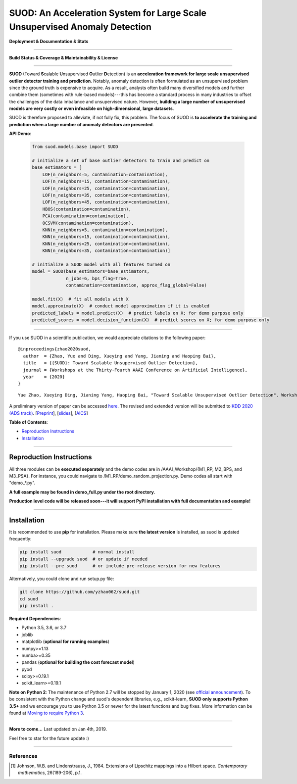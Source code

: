 SUOD: An Acceleration System for Large Scale Unsupervised Anomaly Detection
===========================================================================

**Deployment & Documentation & Stats**

.. image:: https://img.shields.io/pypi/v/suod.svg?color=brightgreen
   :target: https://pypi.org/project/suod/
   :alt: PyPI version

.. image:: https://img.shields.io/github/stars/yzhao062/suod.svg
   :target: https://github.com/yzhao062/suod/stargazers
   :alt: GitHub stars


.. image:: https://img.shields.io/github/forks/yzhao062/suod.svg?color=blue
   :target: https://github.com/yzhao062/suod/network
   :alt: GitHub forks


.. image:: https://pepy.tech/badge/suod
   :target: https://pepy.tech/project/suod
   :alt: Downloads


.. image:: https://pepy.tech/badge/suod/month
   :target: https://pepy.tech/project/suod
   :alt: Downloads


----


**Build Status & Coverage & Maintainability & License**


.. image:: https://travis-ci.org/yzhao062/suod.svg?branch=master
   :target: https://travis-ci.org/yzhao062/suod
   :alt: Build Status


.. image:: https://circleci.com/gh/yzhao062/SUOD.svg?style=svg
   :target: https://circleci.com/gh/yzhao062/SUOD
   :alt: Circle CI


.. image:: https://coveralls.io/repos/github/yzhao062/SUOD/badge.svg
   :target: https://coveralls.io/github/yzhao062/SUOD
   :alt: Coverage Status


----


**SUOD** (Toward **S**\calable **U**\nsupervised **O**\utlier **D**\etection) is an **acceleration framework for large scale unsupervised outlier detector training and prediction**.
Notably, anomaly detection is often formulated as an unsupervised problem since the ground truth is expensive to acquire.
As a result, analysts often build many diversified models and further combine them (sometimes with rule-based models)---this has become a standard process in many industries to 
offset the challenges of the data imbalance and unsupervised nature. However, **building a large number of unsupervised models are very costly or even infeasible on high-dimensional, large datasets**.

SUOD is therefore proposed to alleviate, if not fully fix, this problem.
The focus of SUOD is **to accelerate the training and prediction when a large number of anomaly detectors are presented**.


**API Demo**\ :


   .. code-block:: python


       from suod.models.base import SUOD

       # initialize a set of base outlier detectors to train and predict on
       base_estimators = [
           LOF(n_neighbors=5, contamination=contamination),
           LOF(n_neighbors=15, contamination=contamination),
           LOF(n_neighbors=25, contamination=contamination),
           LOF(n_neighbors=35, contamination=contamination),
           LOF(n_neighbors=45, contamination=contamination),
           HBOS(contamination=contamination),
           PCA(contamination=contamination),
           OCSVM(contamination=contamination),
           KNN(n_neighbors=5, contamination=contamination),
           KNN(n_neighbors=15, contamination=contamination),
           KNN(n_neighbors=25, contamination=contamination),
           KNN(n_neighbors=35, contamination=contamination)]

       # initialize a SUOD model with all features turned on
       model = SUOD(base_estimators=base_estimators,
                    n_jobs=6, bps_flag=True,
                    contamination=contamination, approx_flag_global=False)

       model.fit(X)  # fit all models with X
       model.approximate(X)  # conduct model approximation if it is enabled
       predicted_labels = model.predict(X)  # predict labels on X; for demo purpose only
       predicted_scores = model.decision_function(X)  # predict scores on X; for demo purpose only


----


If you use SUOD in a scientific publication, we would appreciate citations to the following paper::

    @inproceedings{zhao2020suod,
      author  = {Zhao, Yue and Ding, Xueying and Yang, Jianing and Haoping Bai},
      title   = {{SUOD}: Toward Scalable Unsupervised Outlier Detection},
      journal = {Workshops at the Thirty-Fourth AAAI Conference on Artificial Intelligence},
      year    = {2020}
    }

::

    Yue Zhao, Xueying Ding, Jianing Yang, Haoping Bai, "Toward Scalable Unsupervised Outlier Detection". Workshops at the Thirty-Fourth AAAI Conference on Artificial Intelligence, 2020.


A preliminary version of paper can be accessed `here <https://www.andrew.cmu.edu/user/yuezhao2/papers/20-preprint-suod.pdf>`_.
The revised and extended version will be submitted to `KDD 2020 (ADS track) <https://www.kdd.org/kdd2020/>`_.
[`Preprint <https://www.andrew.cmu.edu/user/yuezhao2/papers/20-preprint-suod.pdf>`_], [`slides <https://www.andrew.cmu.edu/user/yuezhao2/misc/10715-SUOD-Toward-Scalable-Unsupervised-Outlier-Detection.pdf>`_], [`AICS <http://aics.site/AICS2020/>`_]


**Table of Contents**\ :


* `Reproduction Instructions <#reproduction-instructions>`_
* `Installation <#installation>`_

------------

Reproduction Instructions
^^^^^^^^^^^^^^^^^^^^^^^^^

All three modules can be **executed separately** and the demo codes are in /AAAI_Workshop/{M1_RP, M2_BPS, and M3_PSA}.
For instance, you could navigate to /M1_RP/demo_random_projection.py. Demo codes all start with "demo_*.py".

**A full example may be found in demo_full.py under the root directory.**

**Production level code will be released soon---it will support PyPI installation with full documentation and example!**

------------


Installation
^^^^^^^^^^^^

It is recommended to use **pip** for installation. Please make sure
**the latest version** is installed, as suod is updated frequently:

.. code-block:: bash

   pip install suod            # normal install
   pip install --upgrade suod  # or update if needed
   pip install --pre suod      # or include pre-release version for new features

Alternatively, you could clone and run setup.py file:

.. code-block:: bash

   git clone https://github.com/yzhao062/suod.git
   cd suod
   pip install .


**Required Dependencies**\ :


* Python 3.5, 3.6, or 3.7
* joblib
* matplotlib (**optional for running examples**)
* numpy>=1.13
* numba>=0.35
* pandas (**optional for building the cost forecast model**)
* pyod
* scipy>=0.19.1
* scikit_learn>=0.19.1


**Note on Python 2**\ :
The maintenance of Python 2.7 will be stopped by January 1, 2020 (see `official announcement <https://github.com/python/devguide/pull/344>`_).
To be consistent with the Python change and suod's dependent libraries, e.g., scikit-learn,
**SUOD only supports Python 3.5+** and we encourage you to use
Python 3.5 or newer for the latest functions and bug fixes. More information can
be found at `Moving to require Python 3 <https://python3statement.org/>`_.


----


**More to come...**
Last updated on Jan 4th, 2019.

Feel free to star for the future update :)

----

References
----------

.. [#Johnson1984Extensions] Johnson, W.B. and Lindenstrauss, J., 1984. Extensions of Lipschitz mappings into a Hilbert space. *Contemporary mathematics*, 26(189-206), p.1.

